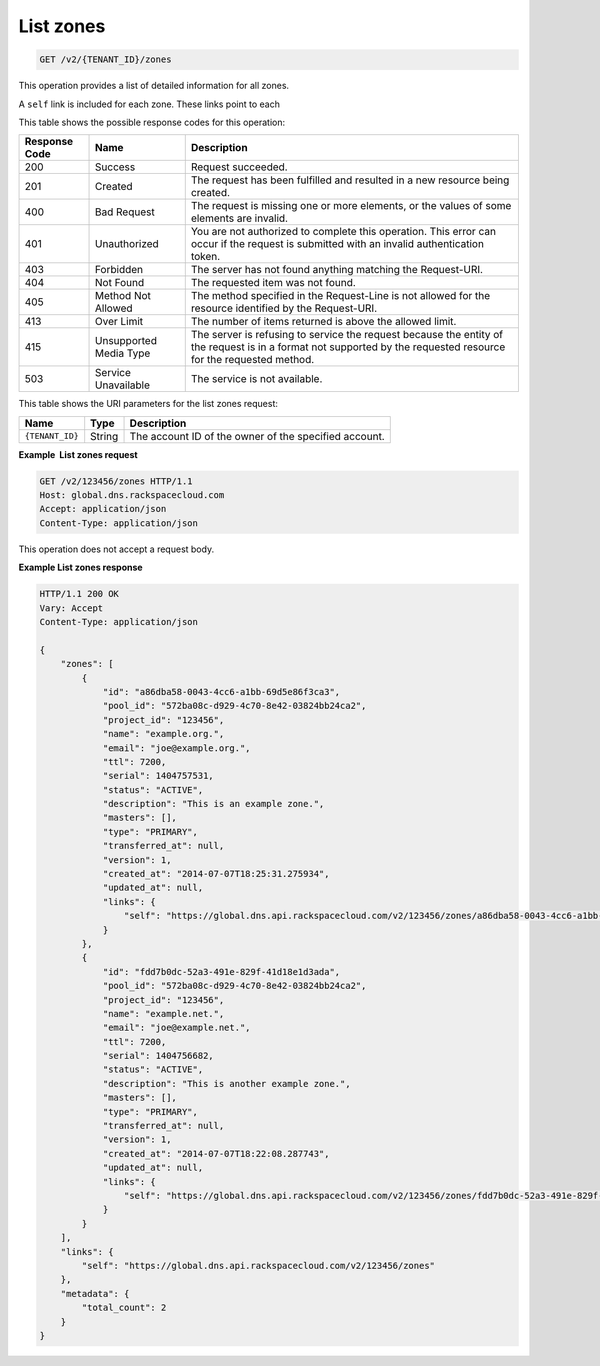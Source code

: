 .. _GET_listZones_v2__account_id__zones_zones:

List zones
^^^^^^^^^^^^^^^^^^^^^^^^^^^^^^^^^^^^^^^^^^^^^^^^^^^^^^^^^^^^^^^^^^^^^^^^^^^^^^^^

.. code::

    GET /v2/{TENANT_ID}/zones

This operation provides a list of detailed information for all zones.

A ``self`` link is included for each zone. These links point to each

This table shows the possible response codes for this operation:

+---------+-----------------------+---------------------------------------------+
| Response| Name                  | Description                                 |
| Code    |                       |                                             |
+=========+=======================+=============================================+
| 200     | Success               | Request succeeded.                          |
+---------+-----------------------+---------------------------------------------+
| 201     | Created               | The request has been fulfilled and resulted |
|         |                       | in a new resource being created.            |
+---------+-----------------------+---------------------------------------------+
| 400     | Bad Request           | The request is missing one or more          |
|         |                       | elements, or the values of some elements    |
|         |                       | are invalid.                                |
+---------+-----------------------+---------------------------------------------+
| 401     | Unauthorized          | You are not authorized to complete this     |
|         |                       | operation. This error can occur if the      |
|         |                       | request is submitted with an invalid        |
|         |                       | authentication token.                       |
+---------+-----------------------+---------------------------------------------+
| 403     | Forbidden             | The server has not found anything matching  |
|         |                       | the Request-URI.                            |
+---------+-----------------------+---------------------------------------------+
| 404     | Not Found             | The requested item was not found.           |
+---------+-----------------------+---------------------------------------------+
| 405     | Method Not Allowed    | The method specified in the Request-Line is |
|         |                       | not allowed for the resource identified by  |
|         |                       | the Request-URI.                            |
+---------+-----------------------+---------------------------------------------+
| 413     | Over Limit            | The number of items returned is above the   |
|         |                       | allowed limit.                              |
+---------+-----------------------+---------------------------------------------+
| 415     | Unsupported Media     | The server is refusing to service the       |
|         | Type                  | request because the entity of the request   |
|         |                       | is in a format not supported by the         |
|         |                       | requested resource for the requested        |
|         |                       | method.                                     |
+---------+-----------------------+---------------------------------------------+
| 503     | Service Unavailable   | The service is not available.               |
+---------+-----------------------+---------------------------------------------+

This table shows the URI parameters for the list zones request:

+-----------------------+---------+---------------------------------------------+
| Name                  | Type    | Description                                 |
+=======================+=========+=============================================+
| ``{TENANT_ID}``       | ​String | The account ID of the owner of the          |
|                       |         | specified account.                          |
+-----------------------+---------+---------------------------------------------+

 
**Example  List zones request**

.. code::  

    GET /v2/123456/zones HTTP/1.1
    Host: global.dns.rackspacecloud.com
    Accept: application/json
    Content-Type: application/json

This operation does not accept a request body.


**Example List zones response**

.. code::  

    HTTP/1.1 200 OK
    Vary: Accept
    Content-Type: application/json

    {
        "zones": [
            {
                "id": "a86dba58-0043-4cc6-a1bb-69d5e86f3ca3",
                "pool_id": "572ba08c-d929-4c70-8e42-03824bb24ca2",
                "project_id": "123456",
                "name": "example.org.",
                "email": "joe@example.org.",
                "ttl": 7200,
                "serial": 1404757531,
                "status": "ACTIVE",
                "description": "This is an example zone.",
                "masters": [],
                "type": "PRIMARY",
                "transferred_at": null,
                "version": 1,
                "created_at": "2014-07-07T18:25:31.275934",
                "updated_at": null,
                "links": {
                    "self": "https://global.dns.api.rackspacecloud.com/v2/123456/zones/a86dba58-0043-4cc6-a1bb-69d5e86f3ca3"
                }
            },
            {
                "id": "fdd7b0dc-52a3-491e-829f-41d18e1d3ada",
                "pool_id": "572ba08c-d929-4c70-8e42-03824bb24ca2",
                "project_id": "123456",
                "name": "example.net.",
                "email": "joe@example.net.",
                "ttl": 7200,
                "serial": 1404756682,
                "status": "ACTIVE",
                "description": "This is another example zone.",
                "masters": [],
                "type": "PRIMARY",
                "transferred_at": null,
                "version": 1,
                "created_at": "2014-07-07T18:22:08.287743",
                "updated_at": null,
                "links": {
                    "self": "https://global.dns.api.rackspacecloud.com/v2/123456/zones/fdd7b0dc-52a3-491e-829f-41d18e1d3ada"
                }
            }
        ],
        "links": {
            "self": "https://global.dns.api.rackspacecloud.com/v2/123456/zones"
        },
        "metadata": {
            "total_count": 2
        }
    }
